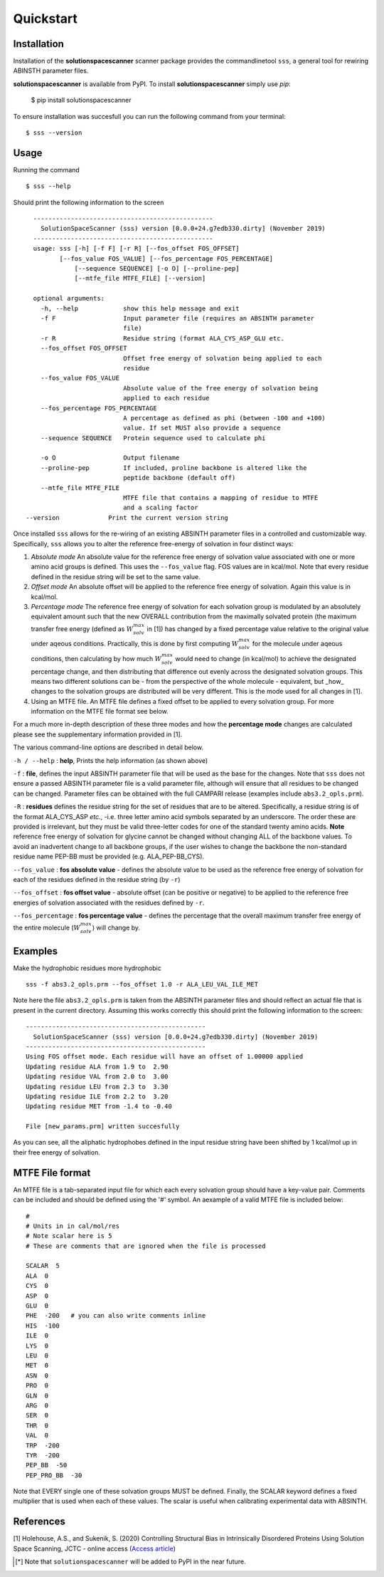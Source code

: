 Quickstart
=========================================================


Installation
*************

Installation of the **solutionspacescanner** scanner package provides the commandlinetool ``sss``, a general tool for rewiring ABINSTH parameter files.

**solutionspacescanner** is available from PyPI. To install **solutionspacescanner** simply use `pip`:

	$ pip install solutionspacescanner

To ensure installation was succesfull you can run the following command from your terminal::

	$ sss --version

Usage
*************

Running the command ::

	$ sss --help

Should print the following information to the screen ::

	------------------------------------------------
	  SolutionSpaceScanner (sss) version [0.0.0+24.g7edb330.dirty] (November 2019)
	------------------------------------------------
	usage: sss [-h] [-f F] [-r R] [--fos_offset FOS_OFFSET]
    	       [--fos_value FOS_VALUE] [--fos_percentage FOS_PERCENTAGE]
        	   [--sequence SEQUENCE] [-o O] [--proline-pep]
	           [--mtfe_file MTFE_FILE] [--version]
	
	optional arguments:
	  -h, --help            show this help message and exit
	  -f F                  Input parameter file (requires an ABSINTH parameter
	                        file)
	  -r R                  Residue string (format ALA_CYS_ASP_GLU etc.
	  --fos_offset FOS_OFFSET
	                        Offset free energy of solvation being applied to each
	                        residue
	  --fos_value FOS_VALUE
	                        Absolute value of the free energy of solvation being
	                        applied to each residue
	  --fos_percentage FOS_PERCENTAGE
	                        A percentage as defined as phi (between -100 and +100)
	                        value. If set MUST also provide a sequence
	  --sequence SEQUENCE   Protein sequence used to calculate phi
	                        
	  -o O                  Output filename
	  --proline-pep         If included, proline backbone is altered like the
	                        peptide backbone (default off)
	  --mtfe_file MTFE_FILE
	                        MTFE file that contains a mapping of residue to MTFE
	                        and a scaling factor
      --version             Print the current version string	  


Once installed ``sss`` allows for the re-wiring of an existing ABSINTH parameter files in a controlled and customizable way. Specifically, ``sss`` allows you to alter the reference free-energy of solvation in four distinct ways:

1. *Absolute mode* An absolute value for the reference free energy of solvation value associated with one or more amino acid groups is defined. This uses the ``--fos_value`` flag. FOS values are in kcal/mol. Note that every residue defined in the residue string will be set to the same value.

2. *Offset mode* An absolute offset will be applied to the reference free energy of solvation. Again this value is in kcal/mol.

3. *Percentage mode* The reference free energy of solvation for each solvation group is modulated by an absolutely equivalent amount such that the new OVERALL contribution from the maximally solvated protein (the maximum transfer free energy (defined as :math:`W^{max}_{solv}` in [1]) has changed by a fixed percentage value relative to the original value under aqeous conditions. Practically, this is done by first computing :math:`W^{max}_{solv}`  for the molecule under aqeous conditions, then calculating by how much :math:`W^{max}_{solv}` would need to change (in kcal/mol) to achieve the designated percentage change, and then distributing that difference out evenly across the designated solvation groups. This means two different solutions can be - from the perspective of the whole molecule - equivalent, but _how_ changes to the solvation groups are distributed will be very different. This is the mode used for all changes in [1].

4. Using an MTFE file. An MTFE file defines a fixed offset to be applied to every solvation group. For more information on the MTFE file format see below.


For a much more in-depth description of these three modes and how the **percentage mode** changes are calculated please see the supplementary information provided in [1].

The various command-line options are described in detail below.

``-h / --help`` : **help**, Prints the help information (as shown above)


``-f``  : **file**, defines the input ABSINTH parameter file that will be used as the base for the changes. Note that ``sss`` does not ensure a passed ABSINTH parameter file is a valid parameter file, although will ensure that all residues to be changed can be changed. Parameter files can be obtained with the full CAMPARI release (examples include ``abs3.2_opls.prm``).

``-R``  : **residues** defines the residue string for the set of residues that are to be altered. Specifically, a residue string is of the format ALA_CYS_ASP *etc.*, -i.e. three letter amino acid symbols separated by an underscore. The order these are provided is irrelevant, but they must be valid three-letter codes for one of the standard twenty amino acids. **Note** reference free energy of solvation for glycine cannot be changed without changing ALL of the backbone values. To avoid an inadvertent change to all backbone groups, if the user wishes to change the backbone the non-standard residue name PEP-BB must be provided (e.g. ALA_PEP-BB_CYS).



``--fos_value`` : **fos absolute value** - defines the absolute value to be used as the reference free energy of solvation for each of the residues defined in the residue string (by ``-r``)

``--fos_offset`` : **fos offset value** - absolute offset (can be positive or negative) to be applied to the reference free energies of solvation associated with the residues defined by ``-r``.

``--fos_percentage`` : **fos percentage value** - defines the percentage that the overall maximum transfer free energy of the entire molecule (:math:`W^{max}_{solv}`) will change by. 


Examples
*************

Make the hydrophobic residues more hydrophobic ::

	sss -f abs3.2_opls.prm --fos_offset 1.0 -r ALA_LEU_VAL_ILE_MET


Note here the file ``abs3.2_opls.prm`` is taken from the ABSINTH parameter files and should reflect an actual file that is present in the current directory. Assuming this works correctly this should print the following information to the screen::


	------------------------------------------------
	  SolutionSpaceScanner (sss) version [0.0.0+24.g7edb330.dirty] (November 2019)
	------------------------------------------------
	Using FOS offset mode. Each residue will have an offset of 1.00000 applied
	Updating residue ALA from 1.9 to  2.90
	Updating residue VAL from 2.0 to  3.00
	Updating residue LEU from 2.3 to  3.30
	Updating residue ILE from 2.2 to  3.20
	Updating residue MET from -1.4 to -0.40

	File [new_params.prm] written succesfully

As you can see, all the aliphatic hydrophobes defined in the input residue string have been shifted by 1 kcal/mol up in their free energy of solvation.

MTFE File format
****************

An MTFE file is a tab-separated input file for which each every solvation group should have a key-value pair. Comments can be included and should be defined using the '#' symbol. An aexample of a valid MTFE file is included below::

	#
	# Units in in cal/mol/res
	# Note scalar here is 5
	# These are comments that are ignored when the file is processed
	
	SCALAR  5
	ALA  0
	CYS  0
	ASP  0
	GLU  0
	PHE  -200   # you can also write comments inline
	HIS  -100
	ILE  0
	LYS  0
	LEU  0
	MET  0
	ASN  0
	PRO  0
	GLN  0
	ARG  0
	SER  0
	THR  0
	VAL  0
	TRP  -200
	TYR  -200
	PEP_BB  -50
	PEP_PRO_BB  -30

Note that EVERY single one of these solvation groups MUST be defined. Finally, the SCALAR keyword defines a fixed multiplier that is used when each of these values. The scalar is useful when calibrating experimental data with ABSINTH.

References
***********

[1] Holehouse, A.S., and Sukenik, S. (2020) Controlling Structural Bias in Intrinsically Disordered Proteins Using Solution Space Scanning, JCTC - online access (`Access article <https://pubs.acs.org/doi/pdf/10.1021/acs.jctc.9b00604>`_)


.. [*] Note that ``solutionspacescanner`` will be added to PyPI in the near future.


